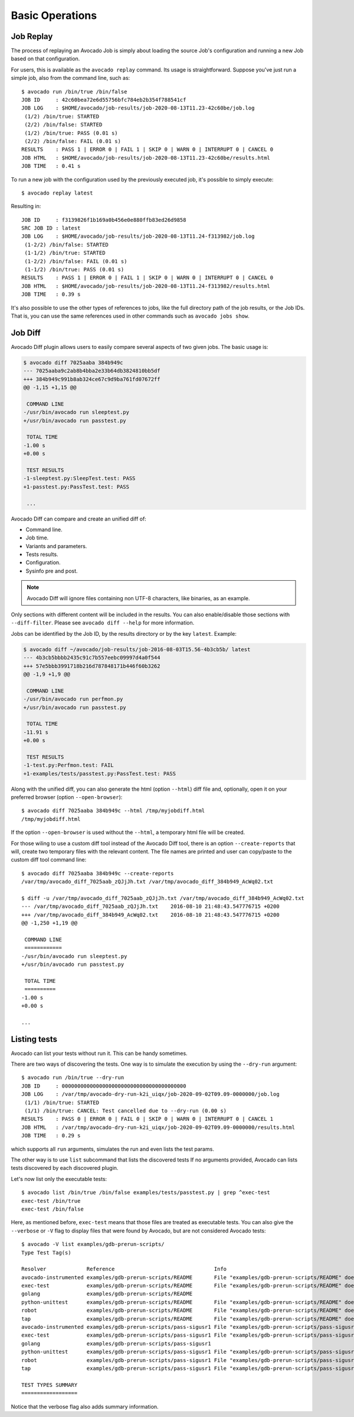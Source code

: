 Basic Operations
================

Job Replay
----------

The process of replaying an Avocado Job is simply about loading the
source Job's configuration and running a new Job based on that
configuration.

For users, this is available as the ``avocado replay`` command.  Its
usage is straightforward.  Suppose you've just run a simple job, also
from the command line, such as::

  $ avocado run /bin/true /bin/false
  JOB ID     : 42c60bea72e6d55756bfc784eb2b354f788541cf
  JOB LOG    : $HOME/avocado/job-results/job-2020-08-13T11.23-42c60be/job.log
   (1/2) /bin/true: STARTED
   (2/2) /bin/false: STARTED
   (1/2) /bin/true: PASS (0.01 s)
   (2/2) /bin/false: FAIL (0.01 s)
  RESULTS    : PASS 1 | ERROR 0 | FAIL 1 | SKIP 0 | WARN 0 | INTERRUPT 0 | CANCEL 0
  JOB HTML   : $HOME/avocado/job-results/job-2020-08-13T11.23-42c60be/results.html
  JOB TIME   : 0.41 s

To run a new job with the configuration used by the previously executed job,
it's possible to simply execute::

  $ avocado replay latest

Resulting in::

  JOB ID     : f3139826f1b169a0b456e0e880ffb83ed26d9858
  SRC JOB ID : latest
  JOB LOG    : $HOME/avocado/job-results/job-2020-08-13T11.24-f313982/job.log
   (1-2/2) /bin/false: STARTED
   (1-1/2) /bin/true: STARTED
   (1-2/2) /bin/false: FAIL (0.01 s)
   (1-1/2) /bin/true: PASS (0.01 s)
  RESULTS    : PASS 1 | ERROR 0 | FAIL 1 | SKIP 0 | WARN 0 | INTERRUPT 0 | CANCEL 0
  JOB HTML   : $HOME/avocado/job-results/job-2020-08-13T11.24-f313982/results.html
  JOB TIME   : 0.39 s

It's also possible to use the other types of references to jobs, like
the full directory path of the job results, or the Job IDs.  That is,
you can use the same references used in other commands such as
``avocado jobs show``.

.. _job-diff:

Job Diff
--------

Avocado Diff plugin allows users to easily compare several aspects of two given
jobs. The basic usage is:

.. code-block:: diff

    $ avocado diff 7025aaba 384b949c
    --- 7025aaba9c2ab8b4bba2e33b64db3824810bb5df
    +++ 384b949c991b8ab324ce67c9d9ba761fd07672ff
    @@ -1,15 +1,15 @@
     
     COMMAND LINE
    -/usr/bin/avocado run sleeptest.py
    +/usr/bin/avocado run passtest.py
     
     TOTAL TIME
    -1.00 s
    +0.00 s
     
     TEST RESULTS
    -1-sleeptest.py:SleepTest.test: PASS
    +1-passtest.py:PassTest.test: PASS
     
     ...

Avocado Diff can compare and create an unified diff of:

- Command line.
- Job time.
- Variants and parameters.
- Tests results.
- Configuration.
- Sysinfo pre and post.

.. note:: Avocado Diff will ignore files containing non UTF-8 characters, like
          binaries, as an example.

Only sections with different content will be included in the results. You can
also enable/disable those sections with ``--diff-filter``. Please see ``avocado
diff --help`` for more information.

Jobs can be identified by the Job ID, by the results directory or by the key
``latest``. Example:

.. code-block:: diff

    $ avocado diff ~/avocado/job-results/job-2016-08-03T15.56-4b3cb5b/ latest
    --- 4b3cb5bbbb2435c91c7b557eebc09997d4a0f544
    +++ 57e5bbb3991718b216d787848171b446f60b3262
    @@ -1,9 +1,9 @@

     COMMAND LINE
    -/usr/bin/avocado run perfmon.py
    +/usr/bin/avocado run passtest.py

     TOTAL TIME
    -11.91 s
    +0.00 s

     TEST RESULTS
    -1-test.py:Perfmon.test: FAIL
    +1-examples/tests/passtest.py:PassTest.test: PASS



Along with the unified diff, you can also generate the html (option ``--html``)
diff file and, optionally, open it on your preferred browser (option
``--open-browser``)::


    $ avocado diff 7025aaba 384b949c --html /tmp/myjobdiff.html
    /tmp/myjobdiff.html

If the option ``--open-browser`` is used without the ``--html``, a temporary html file
will be created.

For those wiling to use a custom diff tool instead of the Avocado Diff tool, there is
an option ``--create-reports`` that will, create two temporary files with
the relevant content. The file names are printed and user can copy/paste to the
custom diff tool command line::

    $ avocado diff 7025aaba 384b949c --create-reports
    /var/tmp/avocado_diff_7025aab_zQJjJh.txt /var/tmp/avocado_diff_384b949_AcWq02.txt

    $ diff -u /var/tmp/avocado_diff_7025aab_zQJjJh.txt /var/tmp/avocado_diff_384b949_AcWq02.txt
    --- /var/tmp/avocado_diff_7025aab_zQJjJh.txt    2016-08-10 21:48:43.547776715 +0200
    +++ /var/tmp/avocado_diff_384b949_AcWq02.txt    2016-08-10 21:48:43.547776715 +0200
    @@ -1,250 +1,19 @@

     COMMAND LINE
     ============
    -/usr/bin/avocado run sleeptest.py
    +/usr/bin/avocado run passtest.py

     TOTAL TIME
     ==========
    -1.00 s
    +0.00 s

    ...


Listing tests
-------------

Avocado can list your tests without run it. This can be handy sometimes.

There are two ways of discovering the tests. One way is to simulate the execution by
using the ``--dry-run`` argument::

    $ avocado run /bin/true --dry-run
    JOB ID     : 0000000000000000000000000000000000000000
    JOB LOG    : /var/tmp/avocado-dry-run-k2i_uiqx/job-2020-09-02T09.09-0000000/job.log
     (1/1) /bin/true: STARTED
     (1/1) /bin/true: CANCEL: Test cancelled due to --dry-run (0.00 s)
    RESULTS    : PASS 0 | ERROR 0 | FAIL 0 | SKIP 0 | WARN 0 | INTERRUPT 0 | CANCEL 1
    JOB HTML   : /var/tmp/avocado-dry-run-k2i_uiqx/job-2020-09-02T09.09-0000000/results.html
    JOB TIME   : 0.29 s

which supports all ``run`` arguments, simulates the run and even lists the test
params.

The other way is to use ``list`` subcommand that lists the discovered
tests If no arguments provided, Avocado can lists tests discovered by
each discovered plugin.

Let's now list only the executable tests::

    $ avocado list /bin/true /bin/false examples/tests/passtest.py | grep ^exec-test
    exec-test /bin/true
    exec-test /bin/false

Here, as mentioned before, ``exec-test`` means that those files are treated as
executable tests. You can also give the ``--verbose`` or ``-V`` flag to
display files that were found by Avocado, but are not considered Avocado
tests::

    $ avocado -V list examples/gdb-prerun-scripts/
    Type Test Tag(s)

    Resolver             Reference                                Info
    avocado-instrumented examples/gdb-prerun-scripts/README       File "examples/gdb-prerun-scripts/README" does not end with ".py"
    exec-test            examples/gdb-prerun-scripts/README       File "examples/gdb-prerun-scripts/README" does not exist or is not executable
    golang               examples/gdb-prerun-scripts/README
    python-unittest      examples/gdb-prerun-scripts/README       File "examples/gdb-prerun-scripts/README" does not end with ".py"
    robot                examples/gdb-prerun-scripts/README       File "examples/gdb-prerun-scripts/README" does not end with ".robot"
    tap                  examples/gdb-prerun-scripts/README       File "examples/gdb-prerun-scripts/README" does not exist or is not executable
    avocado-instrumented examples/gdb-prerun-scripts/pass-sigusr1 File "examples/gdb-prerun-scripts/pass-sigusr1" does not end with ".py"
    exec-test            examples/gdb-prerun-scripts/pass-sigusr1 File "examples/gdb-prerun-scripts/pass-sigusr1" does not exist or is not executable
    golang               examples/gdb-prerun-scripts/pass-sigusr1
    python-unittest      examples/gdb-prerun-scripts/pass-sigusr1 File "examples/gdb-prerun-scripts/pass-sigusr1" does not end with ".py"
    robot                examples/gdb-prerun-scripts/pass-sigusr1 File "examples/gdb-prerun-scripts/pass-sigusr1" does not end with ".robot"
    tap                  examples/gdb-prerun-scripts/pass-sigusr1 File "examples/gdb-prerun-scripts/pass-sigusr1" does not exist or is not executable

    TEST TYPES SUMMARY
    ==================

Notice that the verbose flag also adds summary information.

.. seealso:: To read more about test discovery, visit the section
  :ref:`finding_tests`.
